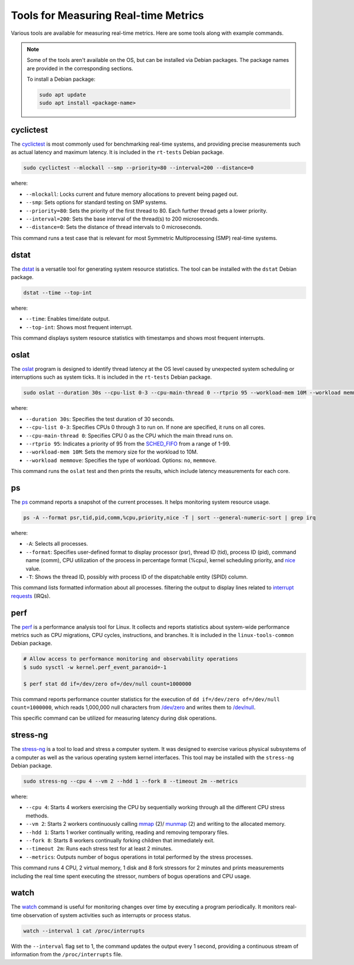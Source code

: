 Tools for Measuring Real-time Metrics
=====================================

Various tools are available for measuring real-time metrics.
Here are some tools along with example commands.

.. note::
    Some of the tools aren't available on the OS, but can be installed via Debian packages.
    The package names are provided in the corresponding sections.

    To install a Debian package:
    
    .. code-block:: shell

        sudo apt update
        sudo apt install <package-name>


cyclictest
----------

The `cyclictest`_ is most commonly used for benchmarking real-time systems, 
and providing precise measurements such as actual latency and maximum latency.
It is included in the ``rt-tests`` Debian package.

.. code-block:: shell

    sudo cyclictest --mlockall --smp --priority=80 --interval=200 --distance=0

where:

* ``--mlockall``: Locks current and future memory allocations to prevent being paged out.
* ``--smp``: Sets options for standard testing on SMP systems.
* ``--priority=80``: Sets the priority of the first thread to 80. Each further thread gets a lower priority.
* ``--interval=200``: Sets the base interval of the thread(s) to 200 microseconds.
* ``--distance=0``: Sets the distance of thread intervals to 0 microseconds.

This command runs a test case that is relevant for most Symmetric Multiprocessing (SMP) real-time systems.

dstat
-----

The `dstat`_ is a versatile tool for generating system resource statistics.
The tool can be installed with the ``dstat`` Debian package.

.. code-block:: shell

    dstat --time --top-int

where:

* ``--time``: Enables time/date output.
* ``--top-int``: Shows most frequent interrupt.

This command displays system resource statistics with timestamps and shows most frequent interrupts.

oslat
-------

The `oslat`_ program is designed to identify thread latency at the
OS level caused by unexpected system scheduling or interruptions such as system ticks.
It is included in the ``rt-tests`` Debian package.

.. code-block:: shell

    sudo oslat --duration 30s --cpu-list 0-3 --cpu-main-thread 0 --rtprio 95 --workload-mem 10M --workload memmove

where:

* ``--duration 30s``: Specifies the test duration of 30 seconds.
* ``--cpu-list 0-3``: Specifies CPUs 0 through 3 to run on. If none are specified, it runs on all cores.
* ``--cpu-main-thread 0``: Specifies CPU 0 as the CPU which the main thread runs on.
* ``--rtprio 95``: Indicates a priority of 95 from the `SCHED_FIFO`_ from a range of 1-99.
* ``--workload-mem 10M``: Sets the memory size for the workload to 10M.
* ``--workload memmove``: Specifies the type of workload. Options: ``no``, ``memmove``.

This command runs the ``oslat`` test and then prints the results, which include latency measurements for each core.

ps
---

The `ps`_ command reports a snapshot of the current processes. 
It helps monitoring system resource usage.

.. code-block:: shell

    ps -A --format psr,tid,pid,comm,%cpu,priority,nice -T | sort --general-numeric-sort | grep irq

where:

* ``-A``: Selects all processes.
* ``--format``: Specifies user-defined format to display processor (psr), thread ID (tid),
  process ID (pid), command name (comm), CPU utilization of the process in percentage format (%cpu),
  kernel scheduling priority, and `nice`_ value.
* ``-T``: Shows the thread ID, possibly with process ID of the dispatchable entity (SPID) column.

This command lists formatted information about all processes.
filtering the output to display lines related to `interrupt requests`_ (IRQs).

perf
----

The `perf`_ is a performance analysis tool for Linux.
It collects and reports statistics about system-wide performance metrics
such as CPU migrations, CPU cycles, instructions, and branches.
It is included in the ``linux-tools-common`` Debian package.

.. code-block:: shell
    
    # Allow access to performance monitoring and observability operations
    $ sudo sysctl -w kernel.perf_event_paranoid=-1

    $ perf stat dd if=/dev/zero of=/dev/null count=1000000

This command reports performance counter statistics for the execution of ``dd if=/dev/zero of=/dev/null count=1000000``, 
which reads 1,000,000 null characters from `/dev/zero`_ and writes them to `/dev/null`_.

This specific command can be utilized for measuring latency during disk operations.

stress-ng
---------

The `stress-ng`_ is a tool to load and stress a computer system.
It was designed to exercise various physical subsystems of a computer 
as well as the various operating system kernel interfaces.
This tool may be installed with the ``stress-ng`` Debian package.

.. code-block:: shell

    sudo stress-ng --cpu 4 --vm 2 --hdd 1 --fork 8 --timeout 2m --metrics

where:

* ``--cpu 4``: Starts 4 workers exercising the CPU by sequentially working through all the different CPU stress methods.
* ``--vm 2``: Starts 2 workers continuously calling `mmap`_ (2)/ `munmap`_ (2) and writing to the allocated memory.
* ``--hdd 1``: Starts 1 worker continually writing, reading and removing temporary files.
* ``--fork 8``: Starts 8 workers continually forking children that immediately exit.
* ``--timeout 2m``: Runs each stress test for at least 2 minutes.
* ``--metrics``: Outputs number of bogus operations in total performed by the stress processes.

This command runs 4 CPU, 2 virtual memory, 1 disk and 8 fork stressors for 2 minutes 
and prints measurements including the real time spent executing the stressor, 
numbers of bogus operations and CPU usage.

watch
-----

The `watch`_ command is useful for monitoring changes over time by executing a program periodically.
It monitors real-time observation of system activities such as interrupts or process status.

.. code-block:: shell

    watch --interval 1 cat /proc/interrupts

With the ``--interval`` flag set to 1, the command updates the output every 1 second, 
providing a continuous stream of information from the ``/proc/interrupts`` file.

.. LINKS

.. _cyclictest: https://man.archlinux.org/man/cyclictest.8.en
.. _dstat: https://manpages.ubuntu.com/manpages/jammy/man1/pcp-dstat.1.html
.. _oslat: https://manpages.ubuntu.com/manpages/jammy/man8/oslat.8.html
.. _ps: https://www.man7.org/linux/man-pages/man1/ps.1.html
.. _perf: https://www.man7.org/linux/man-pages/man1/perf.1.html
.. _stress-ng: https://manpages.ubuntu.com/manpages/mantic/en/man1/stress-ng.1.html
.. _watch: https://www.man7.org/linux/man-pages/man1/watch.1.html

.. _nice: https://www.man7.org/linux/man-pages/man1/nice.1.html
.. _SCHED_FIFO: https://man7.org/linux/man-pages/man7/sched.7.html
.. _mmap: https://manpages.ubuntu.com/manpages/mantic/en/man2/mmap.2.html
.. _munmap: https://manpages.ubuntu.com/manpages/mantic/en/man2/munmap.2.html

.. _interrupt requests: https://en.wikipedia.org/wiki/Interrupt_request
.. _/dev/zero: https://en.wikipedia.org/wiki//dev/zero
.. _/dev/null: https://en.wikipedia.org/wiki/Null_device





